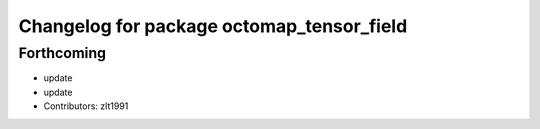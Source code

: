 ^^^^^^^^^^^^^^^^^^^^^^^^^^^^^^^^^^^^^^^^^^
Changelog for package octomap_tensor_field
^^^^^^^^^^^^^^^^^^^^^^^^^^^^^^^^^^^^^^^^^^

Forthcoming
-----------
* update
* update
* Contributors: zlt1991
